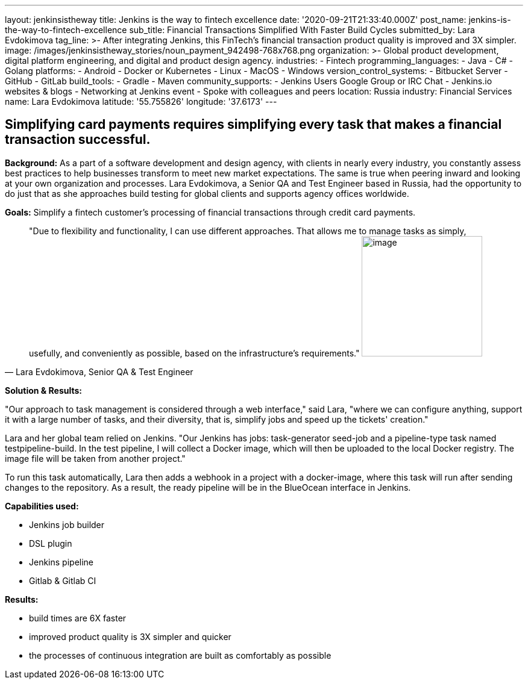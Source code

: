 ---
layout: jenkinsistheway
title: Jenkins is the way to fintech excellence
date: '2020-09-21T21:33:40.000Z'
post_name: jenkins-is-the-way-to-fintech-excellence
sub_title: Financial Transactions Simplified With Faster Build Cycles
submitted_by: Lara Evdokimova
tag_line: >-
  After integrating Jenkins, this FinTech's financial transaction product
  quality is improved and 3X simpler.
image: /images/jenkinsistheway_stories/noun_payment_942498-768x768.png
organization: >-
  Global product development, digital platform engineering, and digital and
  product design agency.
industries:
  - Fintech
programming_languages:
  - Java
  - C#
  - Golang
platforms:
  - Android
  - Docker or Kubernetes
  - Linux
  - MacOS
  - Windows
version_control_systems:
  - Bitbucket Server
  - GitHub
  - GitLab
build_tools:
  - Gradle
  - Maven
community_supports:
  - Jenkins Users Google Group or IRC Chat
  - Jenkins.io websites & blogs
  - Networking at Jenkins event
  - Spoke with colleagues and peers
location: Russia
industry: Financial Services
name: Lara Evdokimova
latitude: '55.755826'
longitude: '37.6173'
---





== Simplifying card payments requires simplifying every task that makes a financial transaction successful.

*Background:* As a part of a software development and design agency, with clients in nearly every industry, you constantly assess best practices to help businesses transform to meet new market expectations. The same is true when peering inward and looking at your own organization and processes. Lara Evdokimova, a Senior QA and Test Engineer based in Russia, had the opportunity to do just that as she approaches build testing for global clients and supports agency offices worldwide.  

*Goals:* Simplify a fintech customer's processing of financial transactions through credit card payments.





[.testimonal]
[quote, "Lara Evdokimova, Senior QA & Test Engineer"]
"Due to flexibility and functionality, I can use different approaches. That allows me to manage tasks as simply, usefully, and conveniently as possible, based on the infrastructure's requirements."
image:/images/jenkinsistheway_stories/Jenkins-logo.png[image,width=200,height=200]


*Solution & Results: *

"Our approach to task management is considered through a web interface," said Lara, "where we can configure anything, support it with a large number of tasks, and their diversity, that is, simplify jobs and speed up the tickets' creation."

Lara and her global team relied on Jenkins. "Our Jenkins has jobs: task-generator seed-job and a pipeline-type task named testpipeline-build. In the test pipeline, I will collect a Docker image, which will then be uploaded to the local Docker registry. The image file will be taken from another project."

To run this task automatically, Lara then adds a webhook in a project with a docker-image, where this task will run after sending changes to the repository. As a result, the ready pipeline will be in the BlueOcean interface in Jenkins. 

*Capabilities used: *

* Jenkins job builder
* DSL plugin
* Jenkins pipeline
* Gitlab & Gitlab CI

*Results:*

* build times are 6X faster 
* improved product quality is 3X simpler and quicker 
* the processes of continuous integration are built as comfortably as possible

